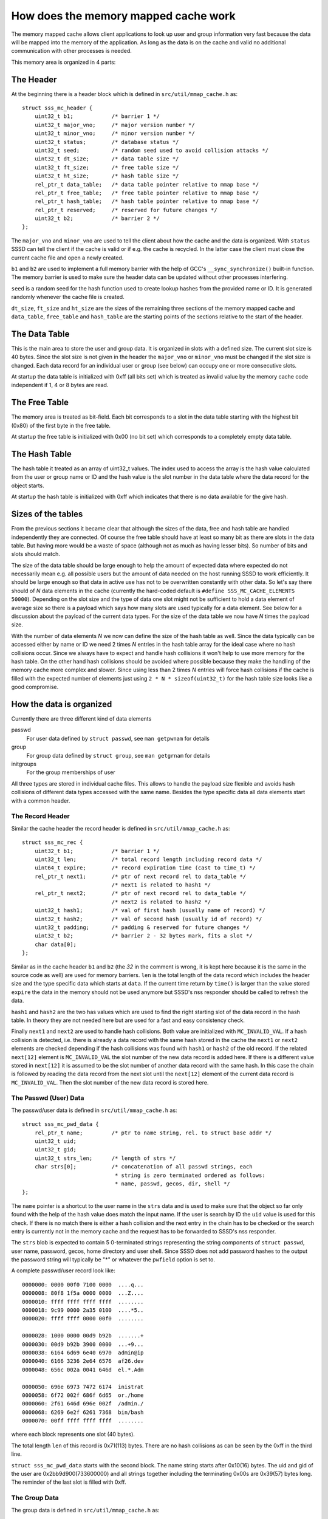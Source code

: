 How does the memory mapped cache work
=====================================

The memory mapped cache allows client applications to look up user and group
information very fast because the data will be mapped into the memory of the
application. As long as the data is on the cache and valid no additional
communication with other processes is needed.

This memory area is organized in 4 parts:

The Header
----------

At the beginning there is a header block which is defined in
``src/util/mmap_cache.h`` as::

    struct sss_mc_header {
        uint32_t b1;            /* barrier 1 */
        uint32_t major_vno;     /* major version number */
        uint32_t minor_vno;     /* minor version number */
        uint32_t status;        /* database status */
        uint32_t seed;          /* random seed used to avoid collision attacks */
        uint32_t dt_size;       /* data table size */
        uint32_t ft_size;       /* free table size */
        uint32_t ht_size;       /* hash table size */
        rel_ptr_t data_table;   /* data table pointer relative to mmap base */
        rel_ptr_t free_table;   /* free table pointer relative to mmap base */
        rel_ptr_t hash_table;   /* hash table pointer relative to mmap base */
        rel_ptr_t reserved;     /* reserved for future changes */
        uint32_t b2;            /* barrier 2 */
    };

The ``major_vno`` and ``minor_vno`` are used to tell the client about how the
cache and the data is organized. With ``status`` SSSD can tell the client if the
cache is valid or if e.g. the cache is recycled. In the latter case the client
must close the current cache file and open a newly created.

``b1`` and ``b2`` are used to implement a full memory barrier with the help of
GCC's ``__sync_synchronize()`` built-in function. The memory barrier is used to
make sure the header data can be updated without other processes interfering.

``seed`` is a random seed for the hash function used to create lookup hashes
from the provided name or ID. It is generated randomly whenever the cache file
is created.

``dt_size``, ``ft_size`` and ``ht_size`` are the sizes of the remaining three
sections of the memory mapped cache and ``data_table``, ``free_table`` and
``hash_table`` are the starting points of the sections relative to the start of
the header.

The Data Table
--------------

This is the main area to store the user and group data. It is organized in slots
with a defined size. The current slot size is 40 bytes. Since the slot size is
not given in the header the ``major_vno`` or ``minor_vno`` must be changed if
the slot size is changed. Each data record for an individual user or group (see
below) can occupy one or more consecutive slots.

At startup the data table is initialized with 0xff (all bits set) which is
treated as invalid value by the memory cache code independent if 1, 4 or 8 bytes
are read.

The Free Table
--------------

The memory area is treated as bit-field. Each bit corresponds to a slot in the
data table starting with the highest bit (0x80) of the first byte in the free
table.

At startup the free table is initialized with 0x00 (no bit set) which
corresponds to a completely empty data table.

The Hash Table
--------------

The hash table it treated as an array of uint32_t values. The index used to
access the array is the hash value calculated from the user or group name or ID
and the hash value is the slot number in the data table where the data record
for the object starts.

At startup the hash table is initialized with 0xff which indicates that there is
no data available for the give hash.

Sizes of the tables
-------------------

From the previous sections it became clear that although the sizes of the data,
free and hash table are handled independently they are connected. Of course the
free table should have at least so many bit as there are slots in the data
table. But having more would be a waste of space (although not as much as having
lesser bits). So number of bits and slots should match.

The size of the data table should be large enough to help the amount of expected
data where expected do not necessarily mean e.g. all possible users but the
amount of data needed on the host running SSSD to work efficiently. It should be
large enough so that data in active use has not to be overwritten constantly
with other data. So let's say there should of *N* data elements in the cache
(currently the hard-coded default is ``#define SSS_MC_CACHE_ELEMENTS 50000``).
Depending on the slot size and the type of data one slot might not be sufficient
to hold a data element of average size so there is a payload which says how many
slots are used typically for a data element. See below for a discussion about
the payload of the current data types. For the size of the data table we now
have *N* times the payload size.

With the number of data elements *N* we now can define the size of the hash
table as well. Since the data typically can be accessed either by name or ID we
need 2 times *N* entries in the hash table array for the ideal case where no
hash collisions occur. Since we always have to expect and handle hash collisions
it won't help to use more memory for the hash table. On the other hand hash
collisions should be avoided where possible because they make the handling of
the memory cache more complex and slower. Since using less than 2 times *N*
entries will force hash collisions if the cache is filled with the expected
number of elements just using ``2 * N * sizeof(uint32_t)`` for the hash table
size looks like a good compromise.

.. image:: memory_cache_tables.svg

How the data is organized
-------------------------

Currently there are three different kind of data elements

passwd
    For user data defined by ``struct passwd``, see ``man getpwnam`` for details

group
    For group data defined by ``struct group``, see ``man getgrnam`` for details

initgroups
    For the group memberships of user

All three types are stored in individual cache files. This allows to handle the
payload size flexible and avoids hash collisions of different data types
accessed with the same name. Besides the type specific data all data elements
start with a common header.

The Record Header
^^^^^^^^^^^^^^^^^

Similar the cache header the record header is defined in
``src/util/mmap_cache.h`` as::

    struct sss_mc_rec {
        uint32_t b1;            /* barrier 1 */
        uint32_t len;           /* total record length including record data */
        uint64_t expire;        /* record expiration time (cast to time_t) */
        rel_ptr_t next1;        /* ptr of next record rel to data_table */
                                /* next1 is related to hash1 */
        rel_ptr_t next2;        /* ptr of next record rel to data_table */
                                /* next2 is related to hash2 */
        uint32_t hash1;         /* val of first hash (usually name of record) */
        uint32_t hash2;         /* val of second hash (usually id of record) */
        uint32_t padding;       /* padding & reserved for future changes */
        uint32_t b2;            /* barrier 2 - 32 bytes mark, fits a slot */
        char data[0];
    };

Similar as in the cache header ``b1`` and ``b2`` (the *32* in the comment is
wrong, it is kept here because it is the same in the source code as well) are
used for memory barriers.  ``len`` is the total length of the data record which
includes the header size and the type specific data which starts at ``data``. If
the current time return by ``time()`` is larger than the value stored ``expire``
the data in the memory should not be used anymore but SSSD's nss responder
should be called to refresh the data.

``hash1`` and ``hash2`` are the two has values which are used to find the right
starting slot of the data record in the hash table. In theory they are not
needed here but are used for a fast and easy consistency check.

Finally ``next1`` and ``next2`` are used to handle hash collisions. Both value
are initialized with ``MC_INVALID_VAL``. If a hash collision is detected, i.e.
there is already a data record with the same hash stored in the cache the
``next1`` or ``next2`` elements are checked depending if the hash collisions was
found with ``hash1`` or ``hash2`` of the old record. If the related ``next[12]``
element is ``MC_INVALID_VAL`` the slot number of the new data record is added
here. If there is a different value stored in ``next[12]`` it is assumed to be
the slot number of another data record with the same hash. In this case the
chain is followed by reading the data record from the next slot until the
``next[12]`` element of the current data record is ``MC_INVALID_VAL``. Then the
slot number of the new data record is stored here.


.. image:: memory_cache_hash_collision.svg

The Passwd (User) Data
^^^^^^^^^^^^^^^^^^^^^^

The passwd/user data is defined in ``src/util/mmap_cache.h`` as::

    struct sss_mc_pwd_data {
        rel_ptr_t name;         /* ptr to name string, rel. to struct base addr */
        uint32_t uid;
        uint32_t gid;
        uint32_t strs_len;      /* length of strs */
        char strs[0];           /* concatenation of all passwd strings, each
                                 * string is zero terminated ordered as follows:
                                 * name, passwd, gecos, dir, shell */
    };

The ``name`` pointer is a shortcut to the user name in the ``strs`` data and is
used to make sure that the object so far only found with the help of the hash
value does match the input name. If the user is search by ID the ``uid`` value
is used for this check. If there is no match there is either a hash collision
and the next entry in the chain has to be checked or the search entry is
currently not in the memory cache and the request has to be forwarded to SSSD's
nss responder.

The ``strs`` blob is expected to contain 5 0-terminated strings representing the
string components of ``struct passwd``, user name, password, gecos, home
directory and user shell. Since SSSD does not add password hashes to the output
the password string will typically be "*" or whatever the ``pwfield`` option
is set to.

.. image:: memory_cache_passwd.svg

A complete passwd/user record look like::

    0000000: 0000 00f0 7100 0000  ....q...
    0000008: 80f8 1f5a 0000 0000  ...Z....
    0000010: ffff ffff ffff ffff  ........
    0000018: 9c99 0000 2a35 0100  ....*5..
    0000020: ffff ffff 0000 00f0  ........

    0000028: 1000 0000 00d9 b92b  .......+
    0000030: 00d9 b92b 3900 0000  ...+9...
    0000038: 6164 6d69 6e40 6970  admin@ip
    0000040: 6166 3236 2e64 6576  af26.dev
    0000048: 656c 002a 0041 646d  el.*.Adm

    0000050: 696e 6973 7472 6174  inistrat
    0000058: 6f72 002f 686f 6d65  or./home
    0000060: 2f61 646d 696e 002f  /admin./
    0000068: 6269 6e2f 6261 7368  bin/bash
    0000070: 00ff ffff ffff ffff  ........

where each block represents one slot (40 bytes).

The total length ``len`` of this record is 0x71(113) bytes. There are no hash
collisions as can be seen by the 0xff in the third line.

``struct sss_mc_pwd_data`` starts with the second block. The name string starts
after 0x10(16) bytes. The uid and gid of the user are 0x2bb9d900(733600000) and
all strings together including the terminating 0x00s are 0x39(57) bytes long.
The reminder of the last slot is filled with 0xff.

The Group Data
^^^^^^^^^^^^^^

The group data is defined in ``src/util/mmap_cache.h`` as::

    struct sss_mc_grp_data {
        rel_ptr_t name;         /* ptr to name string, rel. to struct base addr */
        uint32_t gid;
        uint32_t members;       /* number of members in strs */
        uint32_t strs_len;      /* length of strs */
        char strs[0];           /* concatenation of all group strings, each
                                 * string is zero terminated ordered as follows:
                                 * name, passwd, member1, member2, ... */
    };

``name`` and ``gid`` are similar to the ones in ``struct sss_mc_pwd_data``.
``members`` is the number of members of the group. So it is expected to have
``members + 2`` (all members plus the group name and the group password)
0-terminated strings in the ``strs`` blob.

.. image:: memory_cache_group.svg

Here is an example for a group with 8 members::

    00000000: 0000 00f0 1201 0000  ........
    00000008: 2262 255a 0000 0000  "b%Z....
    00000010: ffff ffff ffff ffff  ........
    00000018: 87f8 0000 6184 0000  ....a...
    00000020: ffff ffff 0000 00f0  ........

    00000028: 1000 0000 2ad9 b92b  ....*..+
    00000030: 0800 0000 da00 0000  ........
    00000038: 7465 7374 5f67 726f  test_gro
    00000040: 7570 4069 7061 6632  up@ipaf2
    00000048: 362e 6465 7665 6c00  6.devel.

    00000050: 2a00 7465 7374 2d75  *.test-u
    00000058: 7365 7261 4069 7061  sera@ipa
    00000060: 6632 362e 6465 7665  f26.deve
    00000068: 6c00 7465 7374 2d75  l.test-u
    00000070: 7365 7262 4069 7061  serb@ipa

    00000078: 6632 362e 6465 7665  f26.deve
    00000080: 6c00 7465 7374 2d75  l.test-u
    00000088: 7365 7263 4069 7061  serc@ipa
    00000090: 6632 362e 6465 7665  f26.deve
    00000098: 6c00 7465 7374 2d75  l.test-u

    000000a0: 7365 7264 4069 7061  serd@ipa
    000000a8: 6632 362e 6465 7665  f26.deve
    000000b0: 6c00 7465 7374 2d75  l.test-u
    000000b8: 7365 7265 4069 7061  sere@ipa
    000000c0: 6632 362e 6465 7665  f26.deve

    000000c8: 6c00 7465 7374 2d75  l.test-u
    000000d0: 7365 7266 4069 7061  serf@ipa
    000000d8: 6632 362e 6465 7665  f26.deve
    000000e0: 6c00 7465 7374 2d75  l.test-u
    000000e8: 7365 7267 4069 7061  serg@ipa

    000000f0: 6632 362e 6465 7665  f26.deve
    000000f8: 6c00 7465 7374 2d75  l.test-u
    00000100: 7365 7268 4069 7061  serh@ipa
    00000108: 6632 362e 6465 7665  f26.deve
    00000110: 6c00 ffff ffff ffff  l.......

The full record is 0x112(274) bytes long and occupies 7 slots. The ``struct
sss_mc_grp_data`` starts at the second slot, the name of the group can be found
0x10(16) bytes later, the GID is 0x2bb9d92a(733600042) and the groups has 8
members. The ``strs`` blob is 0xda(218) bytes long. Following the group name and
the group password ('*') the names of the 8 group members
test-usera@ipaf26.devel, ..., test-userh@ipaf26.devel can be found.

The Initgr Data
^^^^^^^^^^^^^^^

Finally the initgr data is defined in ``src/util/mmap_cache.h`` as::

    struct sss_mc_initgr_data {
        rel_ptr_t unique_name;  /* ptr to unique name string, rel. to struct base addr */
        rel_ptr_t name;         /* ptr to raw name string, rel. to struct base addr */
        rel_ptr_t strs;         /* ptr to concatenation of all strings */
        uint32_t strs_len;      /* length of strs */
        uint32_t data_len;      /* all initgroups data len */
        uint32_t num_groups;    /* number of groups */
        uint32_t gids[0];       /* array of all groups
                                 * string with name and unique_name is stored
                                 * after gids */
    };

Here we can see some differences to the previous two structs, there are two
names and two different kind of data areas. First we will have a looks to the
data areas. The ``getgrouplist`` and similar other calls will return a list of
GIDs of groups the user is a member of. So the first part of the data blob
starting at ``gids`` is an array of ``uint32_t`` of size ``num_groups`` containing
the GIDs of the groups the user is a member of. After the GID list the two names
can be found as 0-terminated strings, first the string ``unique_name`` is
pointing to and then the string for ``name``. The length of both strings
including the terminating 0 byte is stored in ``strs_len`` and ``data_len``
stores the length of all data, GIDs and strings, so it is ``data_len = strs_len
* num_groups *sizeof(uint32_t)``.

The second name attribute was added to mitigate a general issue the memory
mapped cache currently has with lookup by names for initgr requests. A user can
only have a single UID and a group can only have a single GID. A different UID
would by definition automatically mean a different user from the point of view
of the Linux kernel. User and group names are basically labels to the UID or
GID, respectively, and multiple names can be assigned to a single UID or GID.
Traditionally there are ``struct passwd`` and ``struct group`` to map the UID or
GID with a single name and the ``getpwnam``, ``getpwuid``, ``getgrnam`` and
``getgrgid`` calls are used to find the ID for a name and vice versa. But there
is not restriction that the names used as first argument to ``getpwnam`` or
``getgrnam`` have to be the same as the ones returned as ``pw_name`` or
``gr_name`` in the related structs. ``pw_name`` and ``gr_name`` returned in
``struct passwd`` and ``struct group`` respectively can be considered a canonical
names. The names used as first argument for ``getpwnam`` and ``getgrnam``, as
long as they are differ from the canonical name, can be considered as alias
names.

Coming back to the memory mapped cache. The user and group data in the memory
cache only contain a single name, the canonical name. This means a user or group
entry can be only found in the memory mapped cache if the canonical name is used
to lookup the entry. The is in general not an issue with many Unix/Linux based
use case. But if e.g. the users are managed in Active Directory there might be
different expectations about the name format, see e.g. `MSDN: User Name Formats
<https://msdn.microsoft.com/de-de/library/windows/desktop/aa380525(v=vs.85).aspx>`.
Besides the short *logon name* the fully-qualified *user principal name (UPN)*
or the old NT style *down-level logon name* can be used. What makes it even
worse is that names in AD are treated case-insensitive.

To allow lookups with different input names (aliases) one might be tempted to
just replace the canonical name in the memory cache record with the input name.
But this would fail if e.g. the related user is deleted on the server and has to
be deleted in the memory mapped cache as well. Now all entries must be checked
if they are somehow related to the deleted entry. To avoid this the canonical
name is added as well and its hash is written to the otherwise unused ``hash2``
element of ``struct sss_mc_rec``. Now can use different alias name to look up an
object and after the first lookup will add an record with this name to the
cache. If there are changes on the server to the object all instances can be
found with the canonical name and handled accordingly.

.. image:: memory_cache_initgr.svg

Finally here is a example of how an initgr memory mapped cache record looks
like::

    00000000: 0000 00f0 7300 0000  ....s...
    00000008: fff6 275a 0000 0000  ..'Z....
    00000010: ffff ffff ffff ffff  ........
    00000018: be4d 0100 049f 0000  .M......
    00000020: ffff ffff 0000 00f0  ........

    00000028: 2800 0000 4000 0000  (...@...
    00000030: 2800 0000 2300 0000  (...#...
    00000038: 3300 0000 0400 0000  3.......
    00000040: 2ad9 b92b 33d9 b92b  *..+3..+
    00000048: 34d9 b92b 35d9 b92b  4..+5..+

    00000050: 7465 7374 2d75 7365  test-use
    00000058: 7261 4069 7061 6632  ra@ipaf2
    00000060: 362e 6465 7665 6c00  6.devel.
    00000068: 7465 7374 2d75 7365  test-use
    00000070: 7261 00ff ffff ffff  ra......

As usual the first slot contains ``struct sss_mc_rec``. As can be seen there are
two different hash values 0x14dbe and 0x9f04 indicating that ``name`` and
``unique_name`` are different. ``struct sss_mc_initgr_data`` start with the
second slot. The first two relative pointers give the start of ``unique_name``
and ``name``, respectively. Given that ``struct sss_mc_initgr_data`` starts at
0x28(40) ``unique_name`` starts 0x28(40) bytes later at 0x50(80). Similar
``name`` starts 0x40(64) after the start of the initgr data at 0x68(104). Since
the two names are the only strings used here ``strs`` is 0x28(40) as well and
the length ``strs_len`` of both strings is 0x23(35) bytes. Together with the
GIDs the total ``data_len`` is 0x33(51) bytes. This means 16 bytes more than the
strings alone with is agreement to the number of GIDs ``num_groups`` 0x4(4). The
GIDs of the groups are 0x2bb9d92a(733600042), 0x2bb9d933(733600051),
0x2bb9d934(733600052) and 0x2bb9d935(733600053).

How does a Client lookup an Entry?
----------------------------------

Depending on what data should be looked up the client has to open the related
cache file and map it into its own memory. To learn about the structure of the
cache the header must be read.

The Posix calls ``getpwnam``, ``getpwuid``, ``getgrnam``, ``getgrgid`` and
``getgrouplist`` either use a name or a POSIX ID as input. To find a matching
entry in the memory mapped cache the hash value must be calculated first. If a
name is used as input the hash is calculated from the name string including the
trailing 0-byte. If the lookup is by ID the numerical ID is converted into a
decimal string which is used with the trailing 0-byte to calculate the hash. The
seed for the hash function can be found in the header. In both cases the modulus
of the 32bit hash value and the size of the hash table array is calculated.

This value is now taken to lookup an entry in the hash table array. If it is
``MC_INVALID_VAL`` there is no matching entry in the cache and the request must
be forwarded to SSSD's nss responder.

If the hash table entry contains another value it is assumed to be the
starting slot number of the related entry in the data table. After the entry
is read first the hashes (``hash1`` for name based and ``hash2`` for ID based
lookups) are compared with the input hash. If they match the input value (name
or ID) itself is compared with the related data from the entry. If they match
as well the data from the entry is returned to the caller in the expected
format. If one of the comparisons fails the next entry (if any) with the same hash
value is lookup up by reading the slot number stored in ``next1`` or ``next2``
depending if the input hash matches ``hash1`` or ``hash2`` respectively.

If no matching entry was found the request must be forwarded to SSSD's nss
responder.

How does the NSS Responder store an Entry?
------------------------------------------

First the NSS responder calculates the hash in the same way as the client and
checks if the entry already exists if needed by following the chain of the
``next`` elements. If the entry already exists in the memory cache and
occupies the same number of slots as needed for the new data the old entry is
just overwritten with the new data.

When filling the memory cache the NSS responder keeps track of the next slot
which follows the last inserted entry. As long as not all slots are used and
the number of remaining slots is larger than the number of needed slots for
the new entry the next free slot and the following free ones are used to store
the entry and the next slot is remembered again.

If the cache is already full, the free table is used to search to the needed
number of consecutive free slots. If none where found the entry the remembered
next slot is pointing to is invalidate and if needed the following entries as
well to make room for the new entry.

This means that this simple scheme becomes inefficient if the cache is full
and more and more new entries has to be added to the cache. In the worst case
the full cache is searched for empty slots every time before the new entry is
added by overwritten an existing entry. Additionally the lifetime of the
cached entries is not taken into account when overwriting existing entries.

After the new slots where found the entry is written to the memory mapped
cached protected by memory barriers. And finally the starting slot number is
either written to the hash table or to the corresponding ``next`` element at
the end of the chain of entries with the same hash value.
